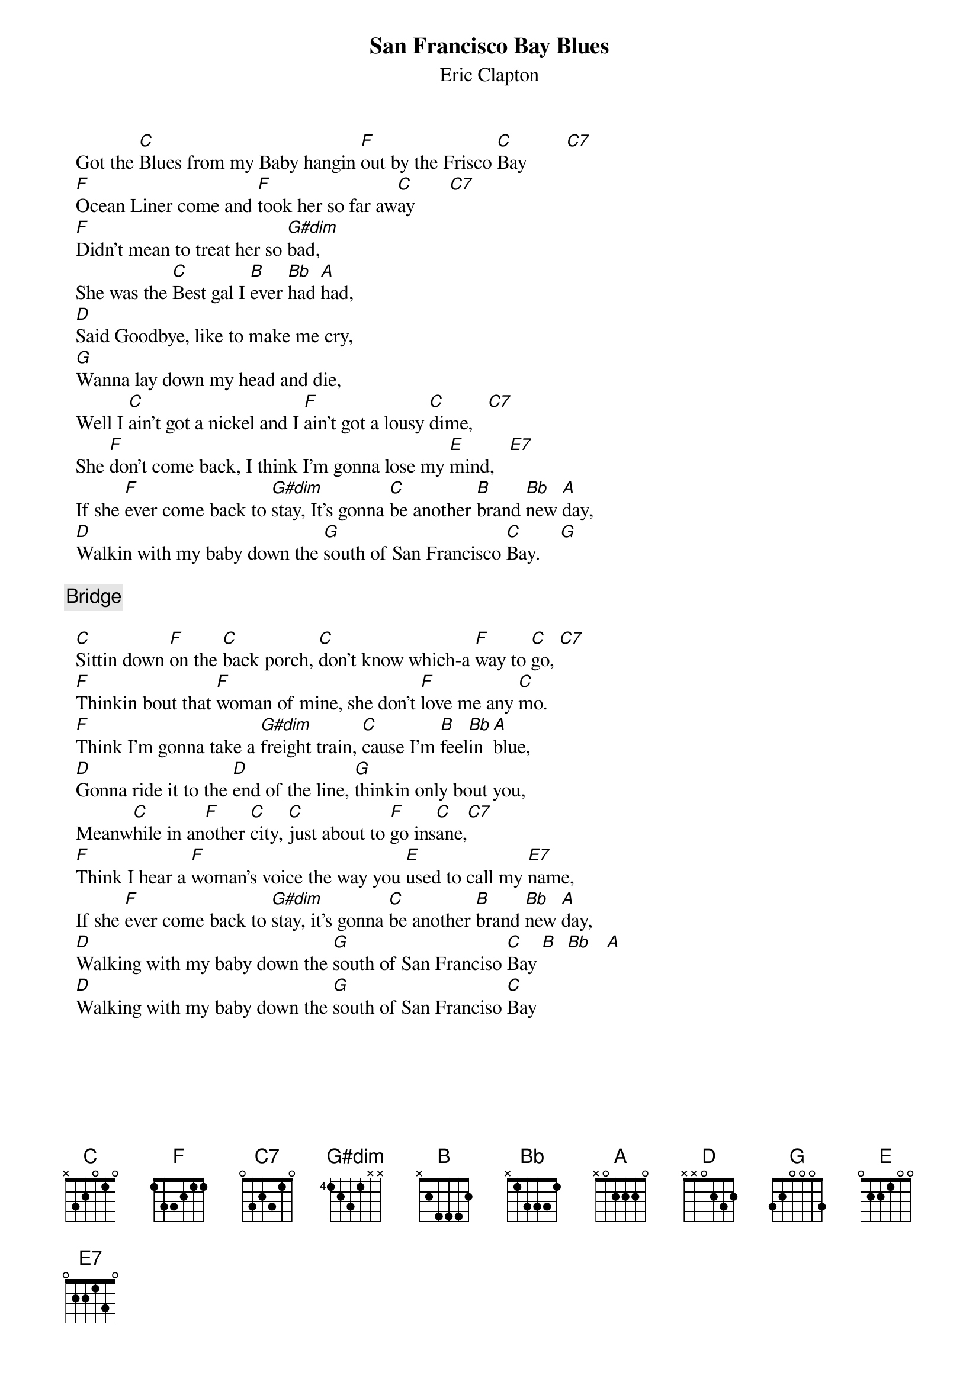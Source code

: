 # From: longmire@mcs.com (Bob Longmire)
{t:San Francisco Bay Blues}
{st:Eric Clapton}

  Got the [C]Blues from my Baby hangin [F]out by the Frisco [C]Bay        [C7] 
  [F]Ocean Liner come and [F]took her so far aw[C]ay       [C7]  
  [F]Didn't mean to treat her so [G#dim]bad,
  She was the [C]Best gal I [B]ever [Bb]had [A]had,
  [D]Said Goodbye, like to make me cry,
  [G]Wanna lay down my head and die,
  Well I [C]ain't got a nickel and I [F]ain't got a lousy [C]dime,   [C7] 
  She [F]don't come back, I think I'm gonna lose my [E]mind,   [E7]   
  If she [F]ever come back to [G#dim]stay, It's gonna [C]be another [B]brand [Bb]new [A]day,
  [D]Walkin with my baby down the [G]south of San Francisco [C]Bay.    [G]   

{c:Bridge}

  [C]Sittin down [F]on the [C]back porch, [C]don't know which-a [F]way to [C]go, [C7]   
  [F]Thinkin bout that [F]woman of mine, she don't [F]love me any [C]mo.
  [F]Think I'm gonna take a [G#dim]freight train, [C]cause I'm [B]feel[Bb]in [A]blue,
  [D]Gonna ride it to the [D]end of the line, [G]thinkin only bout you,
  Meanw[C]hile in an[F]other [C]city, [C]just about to [F]go ins[C]ane,[C7]  
  [F]Think I hear a [F]woman's voice the way you [E]used to call my [E7]name,
  If she [F]ever come back to [G#dim]stay, it's gonna [C]be another [B]brand [Bb]new [A]day,
  [D]Walking with my baby down the [G]south of San Franciso [C]Bay [B]  [Bb]   [A] 
  [D]Walking with my baby down the [G]south of San Franciso [C]Bay
